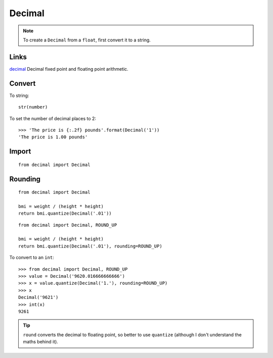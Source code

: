 Decimal
*******

.. highlight:: python

.. note:: To create a ``Decimal`` from a ``float``, first convert it to a
          string.

Links
=====

decimal_ Decimal fixed point and floating point arithmetic.

Convert
=======

To string::

  str(number)

To set the number of decimal places to 2::

  >>> 'The price is {:.2f} pounds'.format(Decimal('1'))
  'The price is 1.00 pounds'

Import
======

::

  from decimal import Decimal

Rounding
========

::

  from decimal import Decimal

  bmi = weight / (height * height)
  return bmi.quantize(Decimal('.01'))

::

  from decimal import Decimal, ROUND_UP

  bmi = weight / (height * height)
  return bmi.quantize(Decimal('.01'), rounding=ROUND_UP)

To convert to an ``int``::

  >>> from decimal import Decimal, ROUND_UP
  >>> value = Decimal('9620.016666666666')
  >>> x = value.quantize(Decimal('1.'), rounding=ROUND_UP)
  >>> x
  Decimal('9621')
  >>> int(x)
  9261

.. tip:: ``round`` converts the decimal to floating point, so better to use
         ``quantize`` (although I don't understand the maths behind it).


.. _decimal: https://docs.python.org/3.4/library/decimal.html
